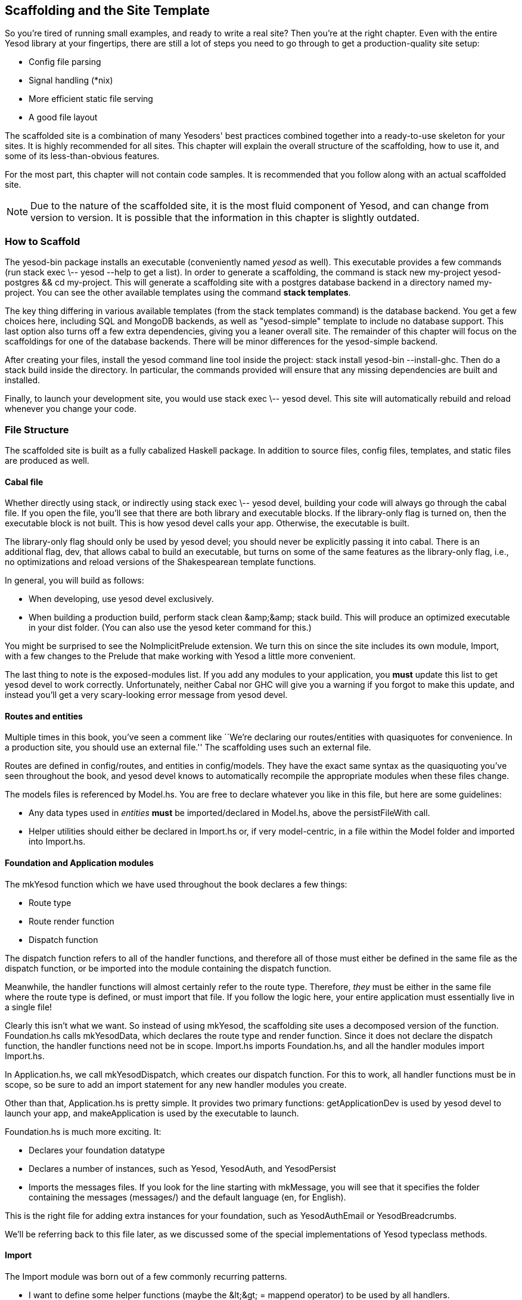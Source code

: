 == Scaffolding and the Site Template

So you're tired of running small examples, and ready to write a real site? Then
you're at the right chapter. Even with the entire Yesod library at your
fingertips, there are still a lot of steps you need to go through to get a
production-quality site setup:

* Config file parsing
* Signal handling (*nix)
* More efficient static file serving
* A good file layout

The scaffolded site is a combination of many Yesoders' best practices combined
together into a ready-to-use skeleton for your sites. It is highly recommended
for all sites. This chapter will explain the overall structure of the
scaffolding, how to use it, and some of its less-than-obvious features.

For the most part, this chapter will not contain code samples. It is
recommended that you follow along with an actual scaffolded site.

NOTE: Due to the nature of the scaffolded site, it is the most fluid component
of Yesod, and can change from version to version. It is possible that the
information in this chapter is slightly outdated.

=== How to Scaffold

The yesod-bin package installs an executable (conveniently named _yesod_ as
well). This executable provides a few commands (run +stack exec \-- yesod
--help+ to get a list). In order to generate a scaffolding, the command is
+stack new my-project yesod-postgres && cd my-project+. This will generate a
scaffolding site with a postgres database backend in a directory named
+my-project+. You can see the other available templates using the command
*stack templates*.

The key thing differing in various available templates (from the
+stack templates+ command) is the database backend. You get a few
choices here, including SQL and MongoDB backends, as well as
"yesod-simple" template to include no database support.  This last
option also turns off a few extra dependencies, giving you a leaner
overall site. The remainder of this chapter will focus on the
scaffoldings for one of the database backends. There will be minor
differences for the yesod-simple backend.

After creating your files, install the yesod command line tool inside
the project: +stack install yesod-bin --install-ghc+. Then do a +stack
build+ inside the directory.  In particular, the commands provided
will ensure that any missing dependencies are built and installed.

Finally, to launch your development site, you would use +stack exec \-- yesod devel+.
This site will automatically rebuild and reload whenever you change your code.

=== File Structure

The scaffolded site is built as a fully cabalized Haskell package. In addition
to source files, config files, templates, and static files are produced as
well.

==== Cabal file

Whether directly using +stack+, or indirectly using +stack exec \-- yesod devel+, building
your code will always go through the cabal file. If you open the file, you'll
see that there are both library and executable blocks. If the +library-only+
flag is turned on, then the executable block is not built.  This is how +yesod
devel+ calls your app. Otherwise, the executable is built.

The +library-only+ flag should only be used by +yesod devel+; you should never
be explicitly passing it into +cabal+. There is an additional flag, +dev+, that
allows cabal to build an executable, but turns on some of the same features as
the +library-only+ flag, i.e., no optimizations and reload versions of the
Shakespearean template functions.

In general, you will build as follows:

* When developing, use +yesod devel+ exclusively.

* When building a production build, perform +stack clean &amp;&amp;
  stack build+. This will produce an optimized executable in your
  +dist+ folder. (You can also use the +yesod keter+ command for
  this.)

You might be surprised to see the +NoImplicitPrelude+ extension. We turn this
on since the site includes its own module, +Import+, with a few changes to the
Prelude that make working with Yesod a little more convenient.

The last thing to note is the exposed-modules list. If you add any modules to
your application, you *must* update this list to get +yesod devel+ to work
correctly. Unfortunately, neither Cabal nor GHC will give you a warning if you
forgot to make this update, and instead you'll get a very scary-looking error
message from +yesod devel+.

==== Routes and entities

Multiple times in this book, you've seen a comment like ``We're declaring our
routes/entities with quasiquotes for convenience. In a production site, you
should use an external file.'' The scaffolding uses such an external file.

Routes are defined in +config/routes+, and entities in +config/models+. They
have the exact same syntax as the quasiquoting you've seen throughout the book,
and +yesod devel+ knows to automatically recompile the appropriate modules when
these files change.

The +models+ files is referenced by +Model.hs+. You are free to declare
whatever you like in this file, but here are some guidelines:

* Any data types used in _entities_ *must* be imported/declared in +Model.hs+,
  above the +persistFileWith+ call.

* Helper utilities should either be declared in +Import.hs+ or, if very
  model-centric, in a file within the +Model+ folder and imported into
  +Import.hs+.

==== Foundation and Application modules

The +mkYesod+ function which we have used throughout the book declares a few
things:

* Route type
* Route render function
* Dispatch function

The dispatch function refers to all of the handler functions, and therefore all
of those must either be defined in the same file as the dispatch function, or
be imported into the module containing the dispatch function.

Meanwhile, the handler functions will almost certainly refer to the route type.
Therefore, _they_ must be either in the same file where the route type is
defined, or must import that file. If you follow the logic here, your entire
application must essentially live in a single file!

Clearly this isn't what we want. So instead of using +mkYesod+, the scaffolding
site uses a decomposed version of the function. +Foundation.hs+ calls
+mkYesodData+, which declares the route type and render function. Since it does
not declare the dispatch function, the handler functions need not be in scope.
+Import.hs+ imports +Foundation.hs+, and all the handler modules import
+Import.hs+.

In +Application.hs+, we call +mkYesodDispatch+, which creates our dispatch
function. For this to work, all handler functions must be in scope, so be sure
to add an import statement for any new handler modules you create.

Other than that, +Application.hs+ is pretty simple. It provides two primary
functions: +getApplicationDev+ is used by +yesod devel+ to launch your app, and
+makeApplication+ is used by the executable to launch.

+Foundation.hs+ is much more exciting. It:

* Declares your foundation datatype

* Declares a number of instances, such as +Yesod+, +YesodAuth+, and
  +YesodPersist+

* Imports the messages files. If you look for the line starting with
  +mkMessage+, you will see that it specifies the folder containing the
  messages (+messages/+) and the default language (+en+, for English).

This is the right file for adding extra instances for your foundation, such as
+YesodAuthEmail+ or +YesodBreadcrumbs+.

We'll be referring back to this file later, as we discussed some of the special
implementations of +Yesod+ typeclass methods.

==== Import

The +Import+ module was born out of a few commonly recurring patterns.

* I want to define some helper functions (maybe the +&lt;&gt; = mappend+
  operator) to be used by all handlers.

* I'm always adding the same five import statements (+Data.Text+,
  +Control.Applicative+, etc) to every handler module.

* I want to make sure I never use some evil function (+head+, +readFile+, ...) from +Prelude+.
[NOTE]
====
Yes, evil is hyperbole. If you're wondering why I listed those functions as bad: +head+ is partial, and throws exceptions on an empty list, and +readFile+ uses lazy I/O, which doesn't close file handles quickly enough. Also, +readFile+ uses +String+ instead of +Text+.
====

The solution is to turn on the +NoImplicitPrelude+ language extension,
re-export the parts of +Prelude+ we want, add in all the other stuff we want,
define our own functions as well, and then import this file in all handlers.

NOTE: It is likely that, at some point after publishing this chapter, the
scaffolded site will switch to an alternative prelude, such as
+classy-prelude-yesod+. Don't be surprised if +Import+ looks quite different
than it is described here.

==== Handler modules

Handler modules should go inside the +Handler+ folder. The site template
includes one module: +Handler/Home.hs+. How you split up your handler functions
into individual modules is your decision, but a good rule of thumb is:

* Different methods for the same route should go in the same file, e.g.
  +getBlogR+ and +postBlogR+.

* Related routes can also usually go in the same file, e.g., +getPeopleR+ and
  +getPersonR+.

Of course, it's entirely up to you. When you add a new handler file, make sure
you do the following:

* Add it to version control (you _are_ using version control, right?).
* Add it to the cabal file.
* Add it to the +Application.hs+ file.
* Put a module statement at the top, and an +import Import+ line below it.

You can use the +stack exec \-- yesod add-handler+ command to automate the last three steps.

=== widgetFile

It's very common to want to include CSS and Javascript specific to a page. You
don't want to have to remember to include those Lucius and Julius files
manually every time you refer to a Hamlet file. For this, the site template
provides the +widgetFile+ function.

If you have a handler function:

[source, haskell]
----
getHomeR = defaultLayout $(widgetFile "homepage")
----

, Yesod will look for the following files:

*  +templates/homepage.hamlet+
*  +templates/homepage.lucius+
*  +templates/homepage.cassius+
*  +templates/homepage.julius+

If any of those files are present, they will be automatically included in the
output.

NOTE: Due to the nature of how this works, if you launch your app with +yesod devel+,
and then create a new file (e.g., +templates/homepage.julius+), the
contents will _not_ be included until the file calling +widgetFile+ is
recompiled. In such a case, you may need to force a save of that file to get
+yesod devel+ to recompile.

=== defaultLayout

One of the first things you're going to want to customize is the look of your
site. The layout is actually broken up into two files:

*  +templates/default-layout-wrapper.hamlet+ contains just the basic shell of a
   page. This file is interpreted as plain Hamlet, not as a Widget, and
   therefore cannot refer to other widgets, embed i18n strings, or add extra
   CSS/JS.

*  +templates/default-layout.hamlet+ is where you would put the bulk of your
   page. You *must* remember to include the +widget+ value in the page, as that
   contains the per-page contents. This file is interpreted as a Widget.

Also, since default-layout is included via the +widgetFile+ function, any
Lucius, Cassius, or Julius files named +default-layout.*+ will automatically be
included as well.

=== Static files

The scaffolded site automatically includes the static file subsite, optimized
for serving files that will not change over the lifetime of the current build.
What this means is that:

* When your static file identifiers are generated (e.g., +static/mylogo.png+
  becomes +mylogo_png+), a query-string parameter is added to it with a hash of
  the contents of the file. All of this happens at compile time.

* When +yesod-static+ serves your static files, it sets expiration headers far
  in the future, and includes an etag based on a hash of your content.

* Whenever you embed a link to +mylogo_png+, the rendering includes the
  query-string parameter. If you change the logo, recompile, and launch your
  new app, the query string will have changed, causing users to ignore the
  cached copy and download a new version.

Additionally, you can set a specific static root in your +Settings.hs+ file to
serve from a different domain name. This has the advantage of not requiring
transmission of cookies for static file requests, and also lets you offload
static file hosting to a CDN or a service like Amazon S3. See the comments in
the file for more details.

Another optimization is that CSS and Javascript included in your widgets will
not be included inside your HTML. Instead, their contents will be written to an
external file, and a link given. This file will be named based on a hash of the
contents as well, meaning:

. Caching works properly.

. Yesod can avoid an expensive disk write of the CSS/Javascript file contents if a file with the same hash already exists.

Finally, all of your Javascript is automatically minified via hjsmin.

=== Conclusion

The purpose of this chapter was not to explain every line that exists in the
scaffolded site, but instead to give a general overview to how it works. The
best way to become more familiar with it is to jump right in and start writing
a Yesod site with it.
